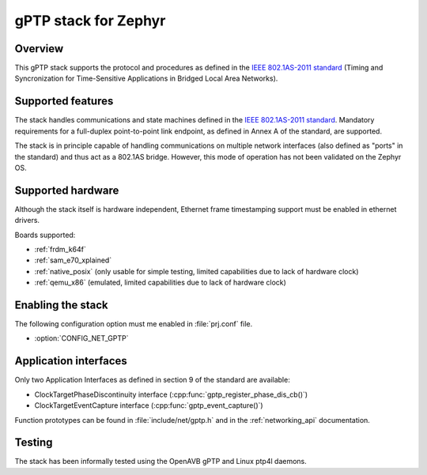 gPTP stack for Zephyr
#####################

Overview
********

This gPTP stack supports the protocol and procedures as defined in
the `IEEE 802.1AS-2011 standard`_ (Timing and Syncronization for
Time-Sensitive Applications in Bridged Local Area Networks).

Supported features
*******************

The stack handles communications and state machines defined in the
`IEEE 802.1AS-2011 standard`_. Mandatory requirements for a full-duplex
point-to-point link endpoint, as defined in Annex A of the standard,
are supported.

The stack is in principle capable of handling communications on multiple network
interfaces (also defined as "ports" in the standard) and thus act as
a 802.1AS bridge. However, this mode of operation has not been validated on
the Zephyr OS.

Supported hardware
******************

Although the stack itself is hardware independent, Ethernet frame timestamping
support must be enabled in ethernet drivers.

Boards supported:

- :ref:`frdm_k64f`
- :ref:`sam_e70_xplained`
- :ref:`native_posix` (only usable for simple testing, limited capabilities
  due to lack of hardware clock)
- :ref:`qemu_x86` (emulated, limited capabilities due to lack of hardware clock)

Enabling the stack
******************

The following configuration option must me enabled in :file:`prj.conf` file.

- :option:`CONFIG_NET_GPTP`

Application interfaces
**********************

Only two Application Interfaces as defined in section 9 of the standard
are available:

- ClockTargetPhaseDiscontinuity interface (:cpp:func:`gptp_register_phase_dis_cb()`)
- ClockTargetEventCapture interface  (:cpp:func:`gptp_event_capture()`)

Function prototypes can be found in :file:`include/net/gptp.h` and in the
:ref:`networking_api` documentation.

Testing
*******

The stack has been informally tested using the OpenAVB gPTP and
Linux ptp4l daemons.

.. _IEEE 802.1AS-2011 standard:
   https://standards.ieee.org/findstds/standard/802.1AS-2011.html
